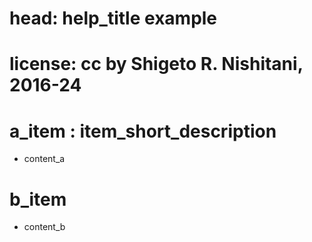 #+OPTIONS: ^:{}
#+STARTUP: indent nolineimages overview num
* head: help_title example
* license:      cc by Shigeto R. Nishitani, 2016-24
* a_item : item_short_description
- content_a
* b_item
- content_b

